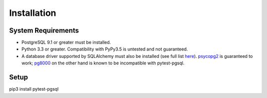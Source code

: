 Installation
============

System Requirements
-------------------

* PostgreSQL 9.1 or greater must be installed.
* Python 3.3 or greater. Compatibility with PyPy3.5 is untested and not guaranteed.
* A database driver supported by SQLAlchemy must also be installed (see full list
  `here <http://docs.sqlalchemy.org/en/latest/dialects/postgresql.html#dialect-postgresql>`_).
  `psycopg2 <http://initd.org/psycopg/>`_ is guaranteed to work;
  `pg8000 <https://github.com/mfenniak/pg8000/>`_ on the other hand is known to
  be incompatible with pytest-pgsql.

Setup
-----

pip3 install pytest-pgsql

